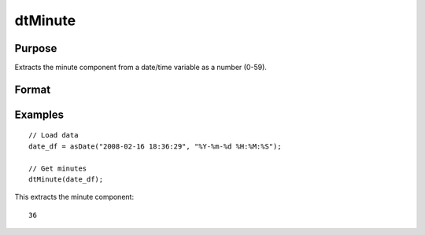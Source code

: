 
dtMinute
==============================================

Purpose
----------------

Extracts the minute component from a date/time variable as a number (0-59).

Format
----------------
.. function:: minutes = dtMinute(X [, column])

    :param X: data with metadata.
    :type X: TxK dataframe

    :param column: Optional, name or index of the date variable in *X* to get minutes from.
    :type column: Scalar or string

    :return minutes: The minutes component of the dates contained in the column specified by *column*.
    :rtype minutes: Tx1 vector
    

Examples
----------------

::

  // Load data
  date_df = asDate("2008-02-16 18:36:29", "%Y-%m-%d %H:%M:%S");

  // Get minutes
  dtMinute(date_df);

This extracts the minute component:

::

  36

.. seealso:: Functions :func:`dtHour`, :func:`dtSecond`

